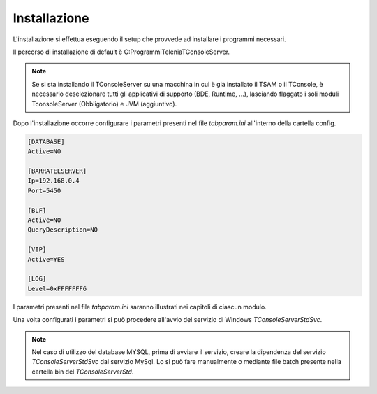 ===============
Installazione
===============

L'installazione si effettua eseguendo il setup che provvede ad installare i programmi necessari. 

Il percorso di installazione di default è C:\Programmi\Telenia\TConsoleServer.

.. note:: Se si sta installando il TConsoleServer su una macchina in cui è già installato il TSAM o il TConsole, è necessario deselezionare tutti gli applicativi di supporto (BDE, Runtime, ...), lasciando flaggato i soli moduli TconsoleServer (Obbligatorio) e JVM (aggiuntivo).

Dopo l'installazione occorre configurare i parametri presenti nel file *tabparam.ini* all'interno della cartella config.

.. code-block:: ini
    
    [DATABASE]  
    Active=NO

    [BARRATELSERVER]
    Ip=192.168.0.4 
    Port=5450

    [BLF]
    Active=NO 
    QueryDescription=NO

    [VIP]
    Active=YES

    [LOG] 
    Level=0xFFFFFFF6

I parametri presenti nel file *tabparam.ini* saranno illustrati nei capitoli di ciascun modulo.

Una volta configurati i parametri si può procedere all'avvio del servizio di Windows *TConsoleServerStdSvc*.

.. note:: Nel caso di utilizzo del database MYSQL, prima di avviare il servizio, creare la dipendenza del servizio *TConsoleServerStdSvc* dal servizio MySql. Lo si può fare manualmente o mediante file batch presente nella cartella \bin del *TConsoleServerStd*.

